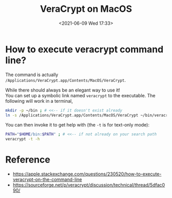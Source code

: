 #+HUGO_BASE_DIR: ../
#+TITLE: VeraCrypt on MacOS
#+DATE: <2021-06-09 Wed 17:33>
#+HUGO_AUTO_SET_LASTMOD: t
#+HUGO_TAGS: 
#+HUGO_CATEGORIES: 
#+HUGO_DRAFT: false
* How to execute veracrypt command line?
The command is actually =/Applications/VeraCrypt.app/Contents/MacOS/VeraCrypt=.

While there should always be an elegant way to use it!\\
You can set up a symbolic link named =veracrypt= to the executable. The following will work in a terminal,

#+BEGIN_SRC sh
  mkdir -p ~/bin ; # <<-- if it doesn't exist already
  ln -s /Applications/VeraCrypt.app/Contents/MacOS/VeraCrypt ~/bin/veracrypt
#+END_SRC

You can then invoke it to get help with (the =-t= is for text-only mode):

#+BEGIN_SRC sh
  PATH="$HOME/bin:$PATH" ; # <<-- if not already on your search path
  veracrypt -t -h
#+END_SRC
* Reference
- https://apple.stackexchange.com/questions/230520/how-to-execute-veracrypt-on-the-command-line
- https://sourceforge.net/p/veracrypt/discussion/technical/thread/5dfac090/
